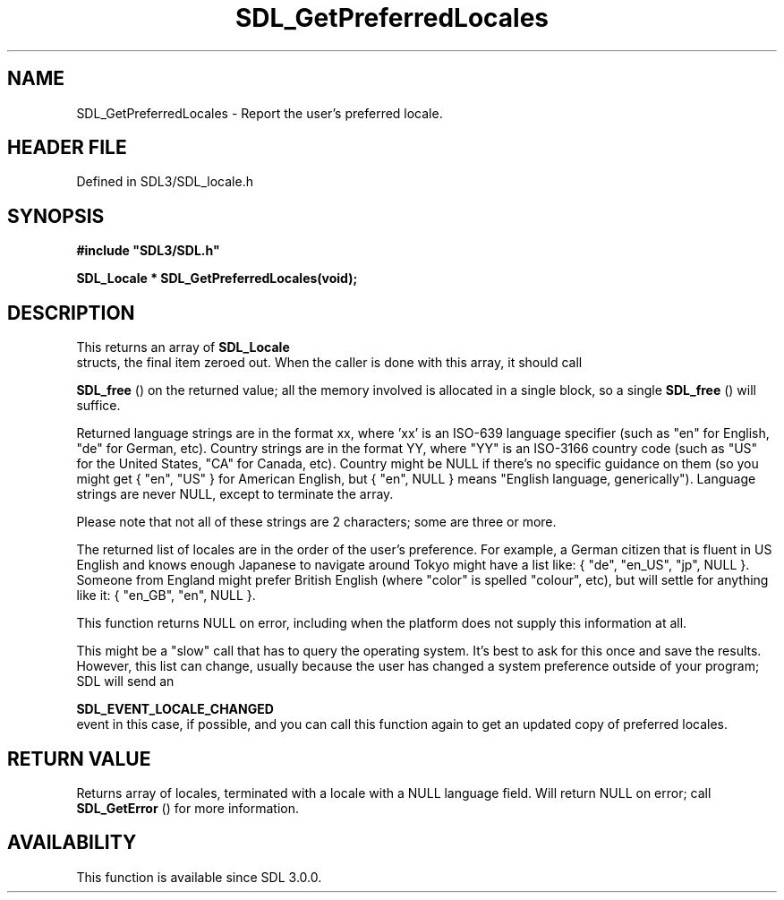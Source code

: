 .\" This manpage content is licensed under Creative Commons
.\"  Attribution 4.0 International (CC BY 4.0)
.\"   https://creativecommons.org/licenses/by/4.0/
.\" This manpage was generated from SDL's wiki page for SDL_GetPreferredLocales:
.\"   https://wiki.libsdl.org/SDL_GetPreferredLocales
.\" Generated with SDL/build-scripts/wikiheaders.pl
.\"  revision SDL-3.1.2-no-vcs
.\" Please report issues in this manpage's content at:
.\"   https://github.com/libsdl-org/sdlwiki/issues/new
.\" Please report issues in the generation of this manpage from the wiki at:
.\"   https://github.com/libsdl-org/SDL/issues/new?title=Misgenerated%20manpage%20for%20SDL_GetPreferredLocales
.\" SDL can be found at https://libsdl.org/
.de URL
\$2 \(laURL: \$1 \(ra\$3
..
.if \n[.g] .mso www.tmac
.TH SDL_GetPreferredLocales 3 "SDL 3.1.2" "Simple Directmedia Layer" "SDL3 FUNCTIONS"
.SH NAME
SDL_GetPreferredLocales \- Report the user's preferred locale\[char46]
.SH HEADER FILE
Defined in SDL3/SDL_locale\[char46]h

.SH SYNOPSIS
.nf
.B #include \(dqSDL3/SDL.h\(dq
.PP
.BI "SDL_Locale * SDL_GetPreferredLocales(void);
.fi
.SH DESCRIPTION
This returns an array of 
.BR SDL_Locale
 structs, the final item
zeroed out\[char46] When the caller is done with this array, it should call

.BR SDL_free
() on the returned value; all the memory involved is
allocated in a single block, so a single 
.BR SDL_free
() will
suffice\[char46]

Returned language strings are in the format xx, where 'xx' is an ISO-639
language specifier (such as "en" for English, "de" for German, etc)\[char46]
Country strings are in the format YY, where "YY" is an ISO-3166 country
code (such as "US" for the United States, "CA" for Canada, etc)\[char46] Country
might be NULL if there's no specific guidance on them (so you might get {
"en", "US" } for American English, but { "en", NULL } means "English
language, generically")\[char46] Language strings are never NULL, except to
terminate the array\[char46]

Please note that not all of these strings are 2 characters; some are three
or more\[char46]

The returned list of locales are in the order of the user's preference\[char46] For
example, a German citizen that is fluent in US English and knows enough
Japanese to navigate around Tokyo might have a list like: { "de", "en_US",
"jp", NULL }\[char46] Someone from England might prefer British English (where
"color" is spelled "colour", etc), but will settle for anything like it: {
"en_GB", "en", NULL }\[char46]

This function returns NULL on error, including when the platform does not
supply this information at all\[char46]

This might be a "slow" call that has to query the operating system\[char46] It's
best to ask for this once and save the results\[char46] However, this list can
change, usually because the user has changed a system preference outside of
your program; SDL will send an

.BR SDL_EVENT_LOCALE_CHANGED
 event in this case, if
possible, and you can call this function again to get an updated copy of
preferred locales\[char46]

.SH RETURN VALUE
Returns array of locales, terminated with a locale with a NULL language
field\[char46] Will return NULL on error; call 
.BR SDL_GetError
() for
more information\[char46]

.SH AVAILABILITY
This function is available since SDL 3\[char46]0\[char46]0\[char46]

